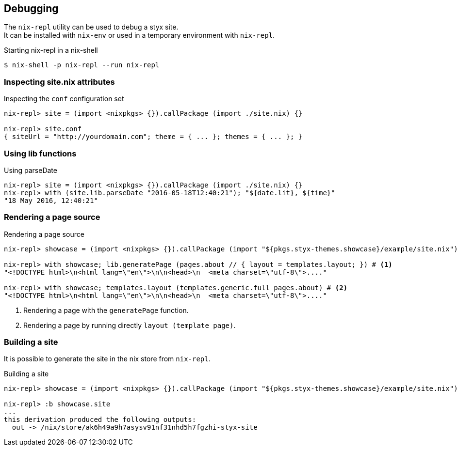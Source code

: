 == Debugging

The `nix-repl` utility can be used to debug a styx site. +
It can be installed with `nix-env` or used in a temporary environment with `nix-repl`.

[source, shell]
.Starting nix-repl in a nix-shell
----
$ nix-shell -p nix-repl --run nix-repl
----


=== Inspecting site.nix attributes

[source]
.Inspecting the `conf` configuration set
----
nix-repl> site = (import <nixpkgs> {}).callPackage (import ./site.nix) {}

nix-repl> site.conf
{ siteUrl = "http://yourdomain.com"; theme = { ... }; themes = { ... }; }
----

=== Using lib functions

[source]
.Using parseDate
----
nix-repl> site = (import <nixpkgs> {}).callPackage (import ./site.nix) {}
nix-repl> with (site.lib.parseDate "2016-05-18T12:40:21"); "${date.lit}, ${time}"
"18 May 2016, 12:40:21"
----


=== Rendering a page source

[source]
.Rendering a page source
----
nix-repl> showcase = (import <nixpkgs> {}).callPackage (import "${pkgs.styx-themes.showcase}/example/site.nix") {}

nix-repl> with showcase; lib.generatePage (pages.about // { layout = templates.layout; }) # <1>
"<!DOCTYPE html>\n<html lang=\"en\">\n\n<head>\n  <meta charset=\"utf-8\">...."

nix-repl> with showcase; templates.layout (templates.generic.full pages.about) # <2>
"<!DOCTYPE html>\n<html lang=\"en\">\n\n<head>\n  <meta charset=\"utf-8\">...."
----

<1> Rendering a page with the `generatePage` function.
<2> Rendering a page by running directly `layout (template page)`.


=== Building a site

It is possible to generate the site in the nix store from `nix-repl`.

[source]
.Building a site
----
nix-repl> showcase = (import <nixpkgs> {}).callPackage (import "${pkgs.styx-themes.showcase}/example/site.nix") {}

nix-repl> :b showcase.site
...
this derivation produced the following outputs:
  out -> /nix/store/ak6h49a9h7asysv91nf31nhd5h7fgzhi-styx-site
----

